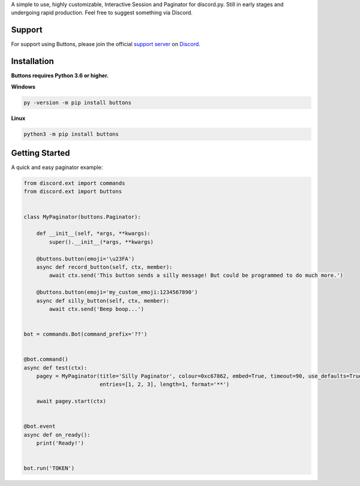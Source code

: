 A simple to use, highly customizable, Interactive Session and Paginator for discord.py.
Still in early stages and undergoing rapid production. Feel free to suggest something via Discord.

Support
---------------------------
For support using Buttons, please join the official `support server
<http://discord.gg/RAKc3HF>`_ on `Discord <https://discordapp.com/>`_.

|Discord|

.. |Discord| image:: https://img.shields.io/discord/490948346773635102?color=%237289DA&label=Pythonista&logo=discord&logoColor=white
   :target: https://discord.gg/RAKc3HF

Installation
---------------------------
**Buttons requires Python 3.6 or higher.**

**Windows**

.. code:: sh

    py -version -m pip install buttons

**Linux**

.. code:: sh

    python3 -m pip install buttons

Getting Started
----------------------------
A quick and easy paginator example:

.. code:: py3

    from discord.ext import commands
    from discord.ext import buttons


    class MyPaginator(buttons.Paginator):

        def __init__(self, *args, **kwargs):
            super().__init__(*args, **kwargs)

        @buttons.button(emoji='\u23FA')
        async def record_button(self, ctx, member):
            await ctx.send('This button sends a silly message! But could be programmed to do much more.')

        @buttons.button(emoji='my_custom_emoji:1234567890')
        async def silly_button(self, ctx, member):
            await ctx.send('Beep boop...')


    bot = commands.Bot(command_prefix='??')


    @bot.command()
    async def test(ctx):
        pagey = MyPaginator(title='Silly Paginator', colour=0xc67862, embed=True, timeout=90, use_defaults=True,
                            entries=[1, 2, 3], length=1, format='**')

        await pagey.start(ctx)


    @bot.event
    async def on_ready():
        print('Ready!')


    bot.run('TOKEN')
